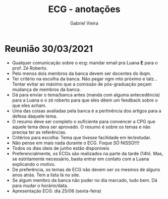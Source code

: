 #+TITLE: ECG - anotações
#+AUTHOR: Gabriel Vieira

* Reunião 30/03/2021

- Qualquer comunicação sobre o ecg: mandar email pra Luana *E* para o prof. Zé Roberto.
- Pelo menos dois membros da banca devem ser docentes do ibqm.
- Ter critério na escolha da banca. Não pegar ngm mto próximo e talz... Tentar evitar ao máximo que a comissão de pós-graduação peçam mudança de membros da banca.
- Dá para enviar o tema/banca antes (manda com alguma antecedência) para a Luana e o zé roberto para que eles dêem um feedback sobre o que eles acham.
- Uma das coisas avaliadas pela banca é a pertinência dos artigos para a defesa daquele tema.
- O resumo deve ser completo o suficiente para convencer a CPG que aquele tema deva ser aprovado. O resumo é sobre os temas e não precisa ter as referências.
- Critérios para escolha: Tema que tivesse facilidade em ler/estudar.
- Não pense em mais nada durante o ECG. Foque SÓ NISSO!!!!
- Todos os dias úteis de junho estão disponíveis
- Preferencialmente, os ECGs são realizados na parte da tarde (14h). Mas, se estritamente necessário, basta entrar em contato com a Luana explicando o motivo.
- De preferência, os temas de ECG não devem ser os mesmos de alguns anos atrás. Tem a lista lá no site.
- Se algum membro da banca não puder no dia marcado, tudo bem. Dá para mudar o horário/data.
- Apresentação ECG: dia 25/06 (sexta-feira)
